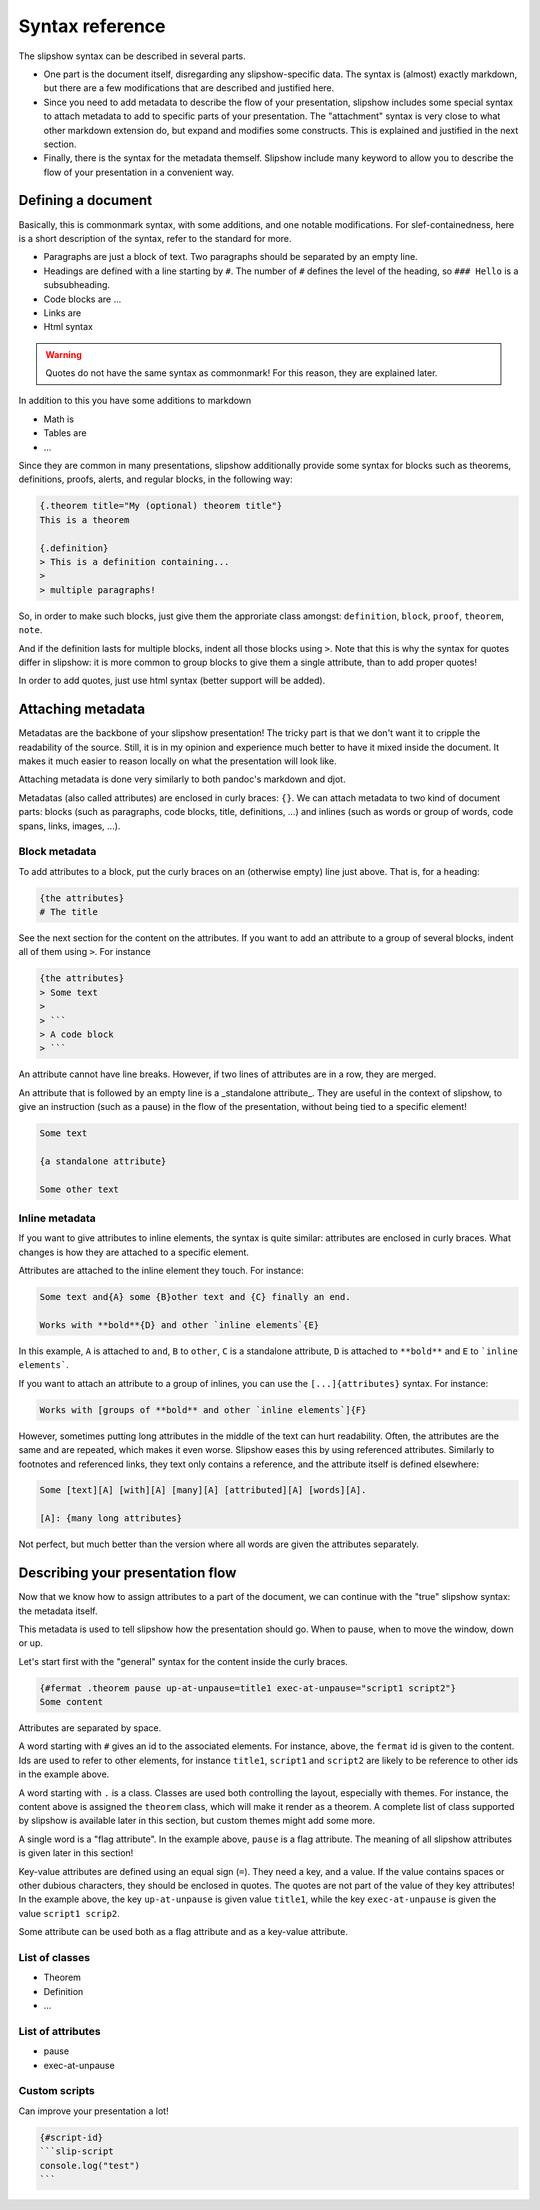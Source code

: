 Syntax reference
================

The slipshow syntax can be described in several parts.

- One part is the document itself, disregarding any slipshow-specific data. The syntax is (almost) exactly markdown, but there are a few modifications that are described and justified here.
- Since you need to add metadata to describe the flow of your presentation, slipshow includes some special syntax to attach metadata to add to specific parts of your presentation. The "attachment" syntax is very close to what other markdown extension do, but expand and modifies some constructs. This is explained and justified in the next section.
- Finally, there is the syntax for the metadata themself. Slipshow include many keyword to allow you to describe the flow of your presentation in a convenient way.

Defining a document
--------------------

Basically, this is commonmark syntax, with some additions, and one notable modifications. For slef-containedness, here is a short description of the syntax, refer to the standard for more.

- Paragraphs are just a block of text. Two paragraphs should be separated by an empty line.
- Headings are defined with a line starting by ``#``. The number of ``#`` defines the level of the heading, so ``### Hello`` is a subsubheading.
- Code blocks are ...
- Links are
- Html syntax 

.. warning::
   Quotes do not have the same syntax as commonmark! For this reason, they are explained later.

In addition to this you have some additions to markdown

- Math is
- Tables are
- ...

Since they are common in many presentations, slipshow additionally provide some syntax for blocks such as theorems, definitions, proofs, alerts, and regular blocks, in the following way:

.. code-block:: markdown

		{.theorem title="My (optional) theorem title"}
		This is a theorem

		{.definition}
		> This is a definition containing...
		>
		> multiple paragraphs!

So, in order to make such blocks, just give them the approriate class amongst: ``definition``, ``block``, ``proof``, ``theorem``, ``note``.

And if the definition lasts for multiple blocks, indent all those blocks using ``>``. Note that this is why the syntax for quotes differ in slipshow: it is more common to group blocks to give them a single attribute, than to add proper quotes!

In order to add quotes, just use html syntax (better support will be added).

Attaching metadata
------------------

Metadatas are the backbone of your slipshow presentation! The tricky part is that we don't want it to cripple the readability of the source. Still, it is in my opinion and experience much better to have it mixed inside the document. It makes it much easier to reason locally on what the presentation will look like.

Attaching metadata is done very similarly to both pandoc's markdown and djot.

Metadatas (also called attributes) are enclosed in curly braces: ``{}``. We can attach metadata to two kind of document parts: blocks (such as paragraphs, code blocks, title, definitions, ...) and inlines (such as words or group of words, code spans, links, images, ...).

Block metadata
~~~~~~~~~~~~~~

To add attributes to a block, put the curly braces on an (otherwise empty) line just above. That is, for a heading:

.. code-block:: markdown

		{the attributes}
		# The title

See the next section for the content on the attributes. If you want to add an attribute to a group of several blocks, indent all of them using ``>``. For instance

.. code-block:: markdown

		{the attributes}
		> Some text
		>
		> ```
		> A code block
		> ```

An attribute cannot have line breaks. However, if two lines of attributes are in a row, they are merged.

An attribute that is followed by an empty line is a _standalone attribute_. They are useful in the context of slipshow, to give an instruction (such as a pause) in the flow of the presentation, without being tied to a specific element!

.. code-block:: markdown

		Some text

		{a standalone attribute}

		Some other text

Inline metadata
~~~~~~~~~~~~~~~

If you want to give attributes to inline elements, the syntax is quite similar: attributes are enclosed in curly braces. What changes is how they are attached to a specific element.

Attributes are attached to the inline element they touch. For instance:

.. code-block:: markdown

		Some text and{A} some {B}other text and {C} finally an end.

		Works with **bold**{D} and other `inline elements`{E}

In this example, ``A`` is attached to ``and``, ``B`` to ``other``,  ``C`` is a standalone attribute, ``D`` is attached to ``**bold**`` and ``E`` to ```inline elements```.

If you want to attach an attribute to a group of inlines, you can use the ``[...]{attributes}`` syntax. For instance:

.. code-block:: markdown

		Works with [groups of **bold** and other `inline elements`]{F}

However, sometimes putting long attributes in the middle of the text can hurt readability. Often, the attributes are the same and are repeated, which makes it even worse. Slipshow eases this by using referenced attributes. Similarly to footnotes and referenced links, they text only contains a reference, and the attribute itself is defined elsewhere:

.. code-block:: markdown

		Some [text][A] [with][A] [many][A] [attributed][A] [words][A].

		[A]: {many long attributes}


Not perfect, but much better than the version where all words are given the attributes separately.

Describing your presentation flow
---------------------------------

Now that we know how to assign attributes to a part of the document, we can continue with the "true" slipshow syntax: the metadata itself.

This metadata is used to tell slipshow how the presentation should go. When to pause, when to move the window, down or up.

Let's start first with the "general" syntax for the content inside the curly braces.

.. code-block:: markdown

		{#fermat .theorem pause up-at-unpause=title1 exec-at-unpause="script1 script2"}
		Some content

Attributes are separated by space.

A word starting with ``#`` gives an id to the associated elements. For instance, above, the ``fermat`` id is given to the content. Ids are used to refer to other elements, for instance ``title1``, ``script1`` and ``script2`` are likely to be reference to other ids in the example above.

A word starting with ``.`` is a class. Classes are used both controlling the layout, especially with themes. For instance, the content above is assigned the ``theorem`` class, which will make it render as a theorem. A complete list of class supported by slipshow is available later in this section, but custom themes might add some more.

A single word is a "flag attribute". In the example above, ``pause`` is a flag attribute. The meaning of all slipshow attributes is given later in this section!

Key-value attributes are defined using an equal sign (``=``). They need a key, and a value. If the value contains spaces or other dubious characters, they should be enclosed in quotes. The quotes are not part of the value of they key attributes! In the example above, the key ``up-at-unpause`` is given value ``title1``, while the key ``exec-at-unpause`` is given the value ``script1 scrip2``.

Some attribute can be used both as a flag attribute and as a key-value attribute.

List of classes
~~~~~~~~~~~~~~~

- Theorem
- Definition
- ...

List of attributes
~~~~~~~~~~~~~~~~~~

- pause
- exec-at-unpause

Custom scripts
~~~~~~~~~~~~~~

Can improve your presentation a lot!


.. code-block:: markdown

		{#script-id}
		```slip-script
		console.log("test")
		```

